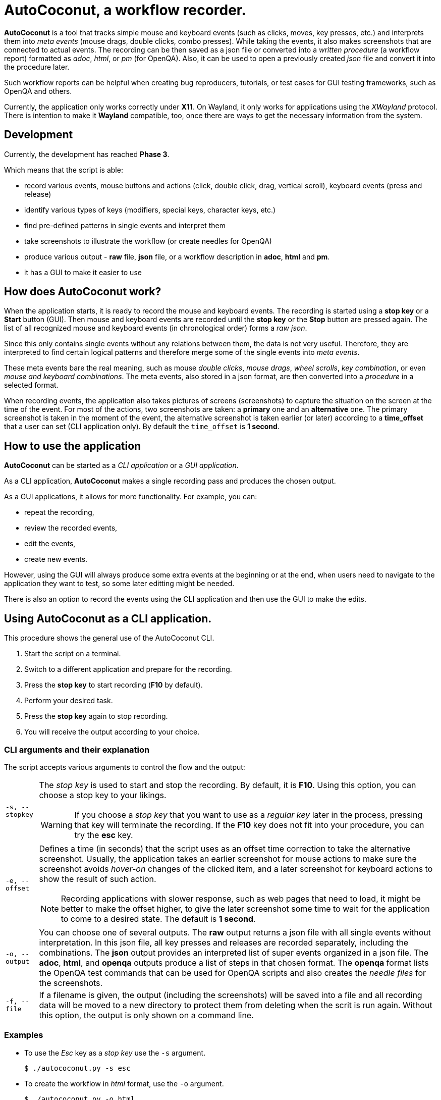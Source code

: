 = AutoCoconut, a workflow recorder.

*AutoCoconut* is a tool that tracks simple mouse and keyboard events (such as clicks, moves, key presses, etc.) and interprets them into _meta events_ (mouse drags, double clicks, combo presses). While taking the events, it also makes screenshots that are connected to actual events. The recording can be then saved as a json file or converted into a _written procedure_ (a workflow report) formatted as _adoc_, _html_, or _pm_ (for OpenQA). Also, it can be used to open a previously created _json_ file and convert it into the procedure later.

Such workflow reports can be helpful when creating bug reproducers, tutorials, or test cases for GUI testing frameworks, such as OpenQA
and others.

Currently, the application only works correctly under *X11*. On Wayland, it only works for applications using the _XWayland_ protocol.
There is intention to make it *Wayland* compatible, too, once there are ways to get the necessary information from the system.

[id="development"]
== Development

Currently, the development has reached *Phase 3*.

Which means that the script is able:

* record various events,  mouse buttons and actions (click, double click, drag, vertical scroll), keyboard events (press and release)
* identify various types of keys (modifiers, special keys, character keys, etc.)
* find pre-defined patterns in single events and interpret them
* take screenshots to illustrate the workflow (or create needles for OpenQA)
* produce various output - *raw* file, *json* file, or a workflow description in *adoc*, *html* and *pm*.
* it has a GUI to make it easier to use

[id="how-work"]
== How does AutoCoconut work?

When the application starts, it is ready to record the mouse and keyboard events. The recording is started using a *stop key* or a *Start* button (GUI). Then mouse and keyboard events are recorded until the *stop key* or the *Stop* button are pressed again. The list of all recognized mouse and keyboard events (in chronological order) forms a _raw json_. 

Since this only contains single events without any relations between them, the data is not very useful. Therefore, they are interpreted to find certain logical patterns and therefore merge some of the single events into _meta events_. 

These meta events bare the real  meaning, such as mouse _double clicks_, _mouse drags_, _wheel scrolls_, _key combination_, or even _mouse and keyboard combinations_. The meta events, also stored in a json format, are then converted into a _procedure_ in a selected format. 

When recording events, the application also takes pictures of screens (screenshots) to capture the situation on the screen at the time of the event. 
For most of the actions, two screenshots are taken: a *primary* one and an *alternative* one. The primary screenshot is taken in the moment of the event, the alternative screenshot is taken earlier (or later) according to a *time_offset* that a user can set (CLI application only). By default the `time_offset` is *1 second*.

[id="how-use"]
== How to use the application

*AutoCoconut* can be started as a _CLI application_ or a _GUI application_. 

As a CLI application, *AutoCoconut* makes a single recording pass and produces the chosen output. 

As a GUI applications, it allows for more functionality. For example, you can: 

* repeat the recording, 
* review the recorded events,
* edit the events,
* create new events. 

However, using the GUI will always produce some extra events at the beginning or at the end, when users need to navigate to the application they want to test, so some later editting might be needed. 

There is also an option to record the events using the CLI application and then use the GUI to make the edits.

== Using AutoCoconut as a CLI application.

This procedure shows the general use of the AutoCoconut CLI.

. Start the script on a terminal.
. Switch to a different application and prepare for the recording.
. Press the *stop key* to start recording (*F10* by default).
. Perform your desired task.
. Press the *stop key* again to stop recording.
. You will receive the output according to your choice.

=== CLI arguments and their explanation

The script accepts various arguments to control the flow and the output:

[horizontal]
`-s, --stopkey`:: The _stop key_ is used to start and stop the recording. By default, it is *F10*. Using this option, you can choose a stop key to your likings.
+
[WARNING]
====
If you choose a _stop key_ that you want to use as a _regular key_ later in the process, pressing that key will terminate the recording. If the *F10* key does not fit into your procedure, you can try the *esc* key. 
====

`-e, --offset`:: Defines a time (in seconds) that the script uses as an offset time correction to take the alternative screenshot. Usually, the application takes an earlier screenshot for mouse actions to make sure the screenshot avoids _hover-on_ changes of the clicked item, and a later screenshot for keyboard actions to show the result of such action. 
+
[NOTE]
====
Recording applications with slower response, such as web pages that need to load, it might be better to make the offset higher, to give the later screenshot some time to wait for the application to come to a desired state. The default is *1 second*.
====

`-o, --output`:: You can choose one of several outputs. The *raw* output returns a json file with all single events without interpretation. In this json file, all key presses and releases are recorded separately, including the combinations. The *json* output provides an interpreted list of super events organized in a json file. The *adoc*, *html*, and *openqa* outputs produce a list of steps in that chosen format. The *openqa* format lists the OpenQA test commands that can be used for OpenQA scripts and also creates the _needle files_ for the screenshots.

`-f, --file`:: If a filename is given, the output (including the screenshots) will be saved into a file and all recording data will be moved to a new directory to protect them from deleting when the scrit is run again. Without this option, the output is only shown on a command line.

=== Examples

* To use the _Esc_ key as a  _stop key_ use the `-s` argument.
+
----
$ ./autococonut.py -s esc
----
* To create the workflow in _html_ format, use the `-o` argument.
+
----
$ ./autococonut.py -o html
----
* To save the workflow in an _AsciiDoc_ file, use the `-f` and the `-o` arguments.
+
----
$ ./autococonut.py -o adoc -f <filename.adoc>
----

== Using the GUI version of AutoCoconut

Using the GUI version of *AutoCoconut* has some advantages when compared to the CLI version, however the GUI version does not allow users to set the amount of _offset_ (see the CLI chapter) which is always *1 second*. 

Use this command to start the GUI version of *AutoCoconut*:

    $ ./autococonut-gui.py

=== The Status Info frame

*AutoCoconut* starts in the recording mode. In this mode, you can start and stop recording the events, as well as inspect the recorded events.

.AutoCoconut - Status info panel
image::./images/autococonut_status.png[AutoCoconut - status screen]

On the right side of the window, the *Status info* frame displays some useful information about the current session:

[horizontal]
Filename:: Shows the selected name of the output file. To set the file name, use the *File* -> *New file* menu item. 
Format:: Shows the selected format. The format is selected when using the *File* -> *New file* menu item, but it can be overridden using one of the *Format* menu items.
Action:: Shows the currently selected action.
Progress:: Shows if any changes have been made to the data.
Recorded raw events:: Shows the number of simple events recorded during the session. This will only apply when you have actually recorded some data. The field will not show any manual changes to the events.
Available clean events:: Shows the number of interpreted _meta_ events in the recording or the number of events in the current data.
Recording saved:: Shows if the current recording has been saved. If *not saved* is shown, you need to save it if you want to keep the current data.

=== The Record screen

.AutoCoconut - Record screen
image::./images/autococonut_recording_started.png[AutoCoconut - Recording started]

The *Record* screen is the *AutoCoconut*'s default application screen. When on a different screen, you can come back to this one using
*Actions* -> *Record* menu items.

.Making the recording
In the GUI version of AutoCoconut, you can make any number of recordings without a need to restart it. To make a recording:

. Press the *Start* button. 
+
[NOTE]
====
When the *Start* button is pressed, any following events will be recorded until you press the *Stop* button.
====
. Perform a procedure you want to record.
. Press the *Stop* button. 

.Reviewing the recording

After you have made the recording, you can review the recorded data as _raw json_ or  _json_ to see the particular events. Alternatively, 
you can have the data translated into the formatted output which will respect the selected format.
buttons below the text field, where the data appear:

. The *Show raw* button shows the _raw_ json with all recorded events.
+
[NOTE]
====
When no recording has been made, because you have opened a previously saved *json* file or you have created all events manually, the _raw_ data
will not be available for reviewing.
====
. The *Show clean* button shows the _interpreted_ json with the _meta_ events.
. The *Show formatted* button shows the _formatted_ workflow description in the selected format. 
+
[NOTE]
====
If no format is selected (using the *Format* menu for instance), the _clean json_ file will be shown similarly to using the *Show clean*
button.
====


.Saving the recording

When you are satisfied with the recorded data, you can save the output:

. Use *File* -> *New file* to select the location and the output format. The selection will be indicated in the *Status Info*.
+
[WARNING]
====
Selecting the new file will not actually save it. This action will only select the output file and the file format.
====
. Use *File* -> *Save file* to save the output data. The data will be formatted according to the selected format.


=== The Edit screen

.AutoCoconut - Edit screen
image::./images/autococonut_edit_event.png[AutoCoconut - Edit screen]

The *Edit* screen allows you to edit or delete any existing _meta_ event in the recording. 

You can switch to this screen using the *Actions* -> *Edit* menu items.

When you switch to this screen, the very first event will be displayed in the editation fields, if any _meta_ events exist.  *AutoCoconut* will
only allow to edit fields that are used by the certain event and will not allow to add any other values to it in order to protect the recorded event from destroying it. 

[NOTE]
====
Such behaviour has a good reason. If, for example, you want to edit a mouse click, there is no need why you should add values for a _key_ or a _text_ event and vice versa.

Also, editting the time stamp is never allowed to maintain the chronological continuity of the data.
====

Following buttons can be used on this screen:

[horizontal]
*Previous*:: Moves backward in the sequence of events. If you reach the beginning of the sequence, pressing the button will not have any effect.
*Next*:: Moves forward in the sequence of events. If you reach the end of the sequence, pressing the button will not have any effect.
*Update*:: Updated the current event with the suggested changes.
*Delete*:: Deletes the current event from the sequence of events.
+
[NOTE]
====
Deleting an event may be actually very useful in situations when you need to perform several steps after you have started the recording and you do not want to keep them in your workflow.
====

[WARNING]
====
Updating or deleting an event *will not* save the changes to the disk. Save the file, if you want to keep the changes.
====

Changes to the data will affect some of the values in the *Status Info* frame.

=== The Create screen

.AutoCoconut - Create screen
image::./images/autococonut_add_event.png[AutoCoconut - Edit screen]

The *Create* screen allows you to create a new event, or a new sequence of events. Although you could use it to create the whole recording manually, the purpose to have this option is to enable corrections to the recording when an extra event would be useful.

You can get to this screen using the *Actions* -> *Create* menu items.

==== Available entry fields

*Event time stamp*:: Each event should have a time stamp which is used to maintain chronological order among the data. You should be very careful if you want to add an event that will fit in between two existing events. In that case, the new time stamp should be bigger than that of the first event and smaller then of the second event. You are free to enter decimal values, too. If left out, the current time will be filled in automatically, which makes the created event being the last in the data. Time stamps provided by the event collector will always be in the _Unix epoch_ format.
*Event type*:: Each event must have this set. Refer to <<quick_overview>> for available event types.
*Event subtype*:: Each event must have this set. Refer to <<quick_overview>> for available event subtypes.
*Event action*:: Each event represents an action. Refer to <<quick_overview>> for available event actions.
*Used button*:: Defines a mouse button clicked during this event. Refer to <<quick_overview>> for available buttons.
*Used key*:: Defines a key that was pressed during this event. Refer to <<keylist>> for a list of key names.
*Typed text*:: If this event should be a typed text, the _string_ value is given here.
*Start X and Y*:: Define the X and Y coordinates for any simple mouse click, but also the starting point coordinates for a mouse drag.
*End X and Y*:: Define the ending point coordinates for a mouse drag.
*Vertical scroll*:: Defines the number of steps scrolled in the vertical direction. A positive value represents the *northern* direction (up the screen) while the negative value represents the *southern* direction (down the screen).
*Horizontal scroll*:: Defines the number of steps scrolled in the horizontal direction. A positive value represents the *eastern* direction (right) while the negative value represents the *western* direction (left). This is not available on normal mice. 
*Combined with*:: Defines combination keys pressed during this event, such as the modifier keys (_shift_, _ctrl_, _alt_, etc.).
*Primary and secondary images*:: Define the names of the primary and secondary screenshots for this event.
+
[WARNING]
====
The application will not perform any checks whether the screenshots exist or not. Usually, the recorded screenshots are placed in the working directory and they are moved into a new location, when the project is saved for the first time. The target location will correspond with the location of the project file. 

If you want to generate correct output from the saved files, make sure, you have the screenshots in the same directory as the project file and that the names do match.
====

When you are satisfied with the entered event, you can create it using the *Create* button.

[NOTE]
====
On this page, events only can be created! If you need to edit or delete them later, switch to the *Edit* screen using *Actions* -> *Edit*.
====


[id="library"]
== Key and event library

*AutoCoconut* recognizes presses and releases of most of the keyboard keys as well as the most common mouse actions. Certain patterns are
recognized in the sequence of events and merged into _meta events_ which are then stored in a json file. They inherit some of the features 
from the single events, such as the coordinates of the mouse click point and so on.

When you want to manually enter events, you should not deliberately features, but you should only add those that would be naturally present
in the event created by the event collector. Also, when you want to constitute an event where a key is involved, you should use the correct name for the key.

This part is a collection of key names and event features for your reference.

[id="keylist"]
=== Keys

_Keys_ are divided into *three* main groups:

1. Modifiers
2. Special keys
3. Alpha-numeric keys

[id="modifiers"]
==== Modifiers
Modifiers are used to create key combinations. Usually, when a modifier is pressed for a first time, it is remembered and all events
that happen until the same modifier is released, they are recorded as *modified*, i.e. they have this modifier in the *Combined with* field.
You can use more than one modifier at a time.

*Shift* is never recorded as a modifier when it comes with an alpha-numeric key. The capitalized version is recorded instead.

*Win key* is problematic because it sometimes is returned as an empty key, therefore the application tries to guess whether an empty key
might actually be the *Win key*. It may not be always successful, so you might want to revise carefuly in workflow which use this key.

.Recognized modifiers
[cols="15,15,15,55"]
|===
| *Key* | *Key type* | *Key code* | *AutoCoconut's use* 

| Alt | modifier | alt | combination
| Left Ctrl | modifier | ctrl | combination
| Right Ctrl | modifier | ctrl_r | combination
| Shift | modifier | shift | combinations or capitalization
| Win key | modifier | cmd | combinations or standalone
|===

==== Special keys
Non alpha-numeric keys are taken as *special keys*. They mostly have the same function as they would have in the system, but they might have some
effects on the interpretation when converting _single events_ into _meta events_. For example, a special key can be combined with a modifier, but cannot be combined with mouse clicks.

*Backspace* is never recorded. It is always used to correct previously typed characters.

*F10* is by default used as a stop key that _starts and stops_ the recording when using the CLI version of AutoCoconut. If your workflow requires pressing this key, you have to redefine it using the `-s` or `--stopkey` option.

.Recognized special keys
[cols="15,15,15"]
|===
| *Key* | *Key type* | *Key code*  

| Menu key | special key | menu  
| Esc | special key | esc 
| Enter | special key | enter 
| Backspace | special key | backspace 
| Insert | special key | insert 
| Home | special key | home 
| Page up | special key | page_up 
| Page down | special key | page_down 
| End | special key | end 
| Delete | special key | delete 
| Print Screen | special key | print_screen 
| Scroll Lock | special key | scroll_lock
| Caps Lock | special key | caps_lock  
| Pause | special key | pause 
| Up | special key | up 
| Down | special key | down 
| Left | special key | left 
| Right | special key | right 
| F1 - F9 | special keys | f1 - f9 
| F10 | stop key | f10
| F11 - F12 | special keys | f11 - f12
|===

[NOTE]
====
To reduce the number of created pictures, modifiers and special keys are the only keys that make the application
to create a screenshot.
====

=== Mouse events

There are several mouse events recognized by *AutoCoconut*. Each of the events may be described using certain features.

==== Mouse click

The mouse click occurs when a mouse button is clicked and released and when this event is not followed by another click
happening right after the first one and in the same location.

The typical mouse event looks like this:

[cols="25,25,50"]
|===
| Key word | Value | More info

| timestamp | positive (decimal) number | usually an epoch number, e.g. 1623421318.394444
| type | mouse | -
| action | click |  -
| button | left, right, middle | indicates which button to press
| start X | positive number | indicates the X coordinate of the click location
| start Y | positive number | indicates the Y coordinate of the click location 
| primary image | file name | indicates the image file used for the primary image
| alternative image | file name | indicates the image file used for the alternative image
| combined with | empty or key name(s) | indicates if the event is modified
|===

.Example: Right mouse button click at 1000, 450 (not modified)
|===
| timestamp | 1623421318.394444
| type | mouse 
| action | click 
| button | right
| start X | 1000
| start Y | 450 
| primary image | click_start_button.png
| alternative image | before_click_start_button.png
| combined with | _empty field_ 
|===

==== Mouse scroll

The mouse scroll is a situation when when a mouse wheel is scrolled in a certain direction.

The typical mouse scroll has the following features:

[cols="25,25,50"]
|===
| Key word | Value | More info

| timestamp | positive (decimal) number | usually an epoch number, e.g. 1623421318.394444
| type | mouse | -
| action | scroll |  -
| start X | positive number | indicates the X coordinate of the mouse position
| start Y | positive number | indicates the Y coordinate of the mouse position 
| horizontal | number | shows how many scroll steps were made in the horizontal direction 
| vertical | number | shows how many scroll steps were made in the vertical direction 
| primary image | file name | indicates the image file used for the primary image
| alternative image | file name | indicates the image file used for the alternative image
| combined with | empty or key name(s) | indicates if the event is modified
|===

.Example: Mouse scroll 28 steps southbound (down), not modified
|===
| timestamp | 1623421318.394444
| type | mouse 
| action | scroll 
| start X | 1000
| start Y | 450 
| horizontal | 0
| vertical | -28
| primary image | mouse_scroll.png
| alternative image | mouse_scroll_alt.png
| combined with | _empty field_ 
|===

==== Mouse double click

The mouse double click occurs when a mouse button is clicked and released twice in a very short time and in the same or a very near location.

The typical mouse double click like this:

[cols="25,25,50"]
|===
| Key word | Value | More info

| timestamp | positive (decimal) number | usually an epoch number, e.g. 1623421318.394444
| type | mouse | -
| action | doubleclick |  -
| button | left, right, middle | indicates which button to press
| start X | positive number | indicates the X coordinate of the click location
| start Y | positive number | indicates the Y coordinate of the click location 
| primary image | file name | indicates the image file used for the primary image
| alternative image | file name | indicates the image file used for the alternative image
| combined with | empty or key name(s) | indicates if the event is modified
|===

.Example: Left mouse button doubleclick at 1000, 450 (not modified)
|===
| timestamp | 1623421318.394444
| type | mouse 
| action | doubleclick 
| button | left
| start X | 1000
| start Y | 450 
| primary image | double_clicked.png
| alternative image | double_clicked_alt.png
| combined with | _empty field_ 
|===

==== Mouse drag

The mouse drag occurs when a mouse button is clicked and held, the mouse is moved and then the button is released.

The typical mouse drag like this:

[cols="25,25,50"]
|===
| Key word | Value | More info

| timestamp | positive (decimal) number | usually an epoch number, e.g. 1623421318.394444
| type | mouse | -
| action | drag |  -
| button | left, right, middle | indicates which button to press
| start X | positive number | indicates the X coordinate of the click location
| start Y | positive number | indicates the Y coordinate of the click location 
| end X | positive number | indicates the X coordinate of the release location
| end Y | positive number | indicates the Y coordinate of the release location 
| primary image | file name | indicates the image file used for the primary image
| alternative image | file name | indicates the image file used for the alternative image
| combined with | empty or key name(s) | indicates if the event is modified
|===

.Example: Left mouse button drag from 1000, 450 to 1500, 650 
|===
| timestamp | 1623421318.394444
| type | mouse 
| action | drag 
| button | left
| start X | 1000
| start Y | 450 
| end X | 1500
| end Y | 650 
| primary image | mouse_dragged.png
| alternative image | mouse_dragged_alt.png
| combined with | _empty field_
|===

=== Key events

Anytime a key is pressed, *AutoCoconut* records a key event which is later categorized into one of the groups.

==== Key press

In *AutoCoconut* if an alpha-numeric key is pressed, it will be regarded as _typing a text_ and not a single key *press*. These are only
reserved for _special_ keys.

==== Special key press

A _special key_ press is recorded any time such a key is pressed. The event uses the following features.

[cols="25,25,50"]
|===
| Key word | Value | More info

| timestamp | positive (decimal) number | usually an epoch number, e.g. 1623421318.394444
| type | key | -
| subtype | special | -
| action | press |  -
| key | name of key | indicates which key is pressed
| primary image | file name | indicates the image file used for the primary image
| alternative image | file name | indicates the image file used for the alternative image
| combined with | empty or key name(s) | indicates if the event is modified
|===

.Example: F5 key press (not modified)
|===
| timestamp | 1623421318.394444
| type | key
| subtype | special
| action | press
| key | f5
| primary image | f5_pressed.png
| alternative image | f5_pressed_alt.png
| combined with |  _empty field_
|===


==== Modifier press

A _modifier_ press is recorded any time a modifier (see <<modifiers>>) is pressed. Modifiers are mostly used with other keys
so each time a modifier is pressed, *AutoCoconut* records a *key combination* even if the modifier is pressed alone.
The behaviour of the modifiers also differs from the other keys because they need to be properly released using a *release event*
in order to tell the application where to exit the modified context. 


[cols="25,25,50"]
|===
| Key word | Value | More info

| timestamp | positive (decimal) number | usually an epoch number, e.g. 1623421318.394444
| type | key combination | -
| subtype | modifier | -
| action | press |  -
| key | name of key | indicates which key is pressed
| primary image | file name | indicates the image file used for the primary image
| alternative image | file name | indicates the image file used for the alternative image
| combined with | empty or key name(s) | indicates if the event is modified
|===

.Example: CTRL key pressed.
|===
| timestamp | 1623421318.394444
| type | key combination
| subtype | modifier
| action | press
| key | ctrl
| primary image | modifier_pressed.png
| alternative image | modifier_pressed_alt.png
| combined with |  ctrl
|===

==== Modifier release

A release is recorded any time a modifier (see <<modifiers>>) is released. Releasing a modifier is a crucial event
that is used to exit the modified event and close a key combination. Whenever you use a modifier press, you need to
add the modified release as well as a rule.

[cols="25,25,50"]
|===
| Key word | Value | More info

| timestamp | positive (decimal) number | usually an epoch number, e.g. 1623421318.394444
| type | key | -
| subtype | modifier | -
| action | release |  -
| key | name of key | indicates which key is pressed
| primary image | file name | indicates the image file used for the primary image
| alternative image | file name | indicates the image file used for the alternative image
| combined with | empty or key name(s) | indicates if the event is modified
|===

.Example: CTRL key released.
|===
| timestamp | 1623421318.394444
| type | key 
| subtype | modifier
| action | release
| key | ctrl
| primary image | modifier_released.png
| alternative image | modifier_released_alt.png
| combined with |  ctrl
|===

==== Typing

*Typing* occurs any time an alpha-numeric key (or a sequence of these keys) is pressed. *AutoCoconut* keeps recording alpha-numeric keys
into a typing buffer until a mouse event, a special key event, or a modifier event occurs, which terminates the typing sequence.
The typing sequence is than added as a *single event* which you might add, edit, or delete.

Typing sequences do not have any screenshots assigned, because alpha-numeric keys do not take screenshots to save resources as
there might be a lot of typing involved.

[cols="25,25,50"]
|===
| Key word | Value | More info

| timestamp | positive (decimal) number | usually an epoch number, e.g. 1623421318.394444
| type | typing | -
| subtype | text | -
| action | type |  -
| key | name of key | indicates which key was the last key of the typing sequence
| text | string | indicates the typed in string
| primary image | file name | _empty field_
| alternative image | file name | _empty field_
| combined with | empty or key name(s) | _empty field_
|===

.Example: A dangerous command typed.
|===
| timestamp | 1623421318.394444
| type | typing 
| subtype | text
| action | type
| text | rm -rf *
| primary image | -
| alternative image | - 
| combined with | -
|===

==== Key combo

A *key combo* is a situation when a modifier is pressed, then some other keys are pressed and then the modifier is released again. Most of the time,
the modifiers are combined with alpha-numeric keys, but they also can be combined with special keys and mouse events (see <<combinations>>). 

The typical key combo has the following features:

[cols="25,25,50"]
|===
| Key word | Value | More info

| timestamp | positive (decimal) number | usually an epoch number, e.g. 1623421318.394444
| type | key combination | -
| subtype | modifier | -
| action | press |  -
| key | name of key | indicates which key is pressed
| primary image | file name | indicates the image file used for the primary image
| alternative image | file name | indicates the image file used for the alternative image
| combined with | empty or key name(s) | indicates if the event is modified
|===

.Example: CTRL-ALT-K key combo pressed.
|===
| timestamp | 1623421318.394444
| type | key combination
| subtype | modifier
| action | press
| key | k
| primary image | key_combo_pressed.png
| alternative image | key_combo_pressed_alt.png
| combined with |  ctrl-alt
|===

[NOTE]
====
Remember that any key combo event is followed by a modifier release event. The released modifier should be the very first modifier pressed in
this combination.
====

[id="combinations"]
=== Combined events

Combined evets are mouse events happening when one or more modifiers are pressed. To create or edit them, do as if you wanted to create
a mouse event and indicate the pressed modifier in the *Combined with* field.

==== Modified click

.Example: Right mouse button click at 1000, 450 modified with CTRL
|===
| timestamp | 1623421318.394444
| type | mouse 
| action | click 
| button | right
| start X | 1000
| start Y | 450 
| primary image | click_start_button.png
| alternative image | before_click_start_button.png
| combined with | ctrl 
|===

==== Modified double click

.Example: Left mouse button doubleclick at 1000, 450 modified with ALT. 
|===
| timestamp | 1623421318.394444
| type | mouse 
| action | doubleclick 
| button | left
| start X | 1000
| start Y | 450 
| primary image | double_clicked.png
| alternative image | double_clicked_alt.png
| combined with | alt 
|===

==== Modified scroll

.Example: Mouse scroll 28 steps southbound (down), modified with ALT-SHIFT
|===
| timestamp | 1623421318.394444
| type | mouse 
| action | scroll 
| start X | 1000
| start Y | 450 
| horizontal | 0
| vertical | -28
| primary image | mouse_scroll.png
| alternative image | mouse_scroll_alt.png
| combined with | alt-shift 
|===

==== Modified drag

.Example: Left mouse button drag from 1000, 450 to 1500, 650 combined with CTRL-ALT 
|===
| timestamp | 1623421318.394444
| type | mouse 
| action | drag 
| button | left
| start X | 1000
| start Y | 450 
| end X | 1500
| end Y | 650 
| primary image | mouse_dragged.png
| alternative image | mouse_dragged_alt.png
| combined with | ctrl-alt
|===

[id="quick_overview"]
=== Quick overview of event features

|===
| Feature | Possible values | Comment

| type | `mouse`, `key`, `key combination`, `typing` | always required
| subtype | `special`, `modifier`, `text` | required for key events
| action | `click`, `drag`, `scroll`, `doubleclick`,`press`, `type`, `release` | always required
| button | `left`, `middle`, `right` | required for click, doubleclick and drag
| key | see <<keylist>> | required for key events
| text | string | required for typing events
| vertical scroll | number | required for scrolls
| horizontal scroll | number | required for scrolls
| start X and Y | positive numbers | required for mouse events
| end X and Y | positive numbers | required for mouse drags
| combined with | modifier(s), see <<modifiers>> | required for key combinations
| primary and alternative image | filename | recommended for mouse events, special keys, key combinations
|===

[NOTE]
====
Do not use any of the features in an event when they are not explicitely required, except for screenshots.
====
